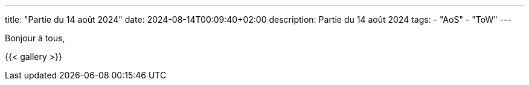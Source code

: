 ---
title: "Partie du 14 août 2024"
date: 2024-08-14T00:09:40+02:00
description: Partie du 14 août 2024
tags:
    - "AoS"
    - "ToW"
---

Bonjour à tous,

{{< gallery >}}
